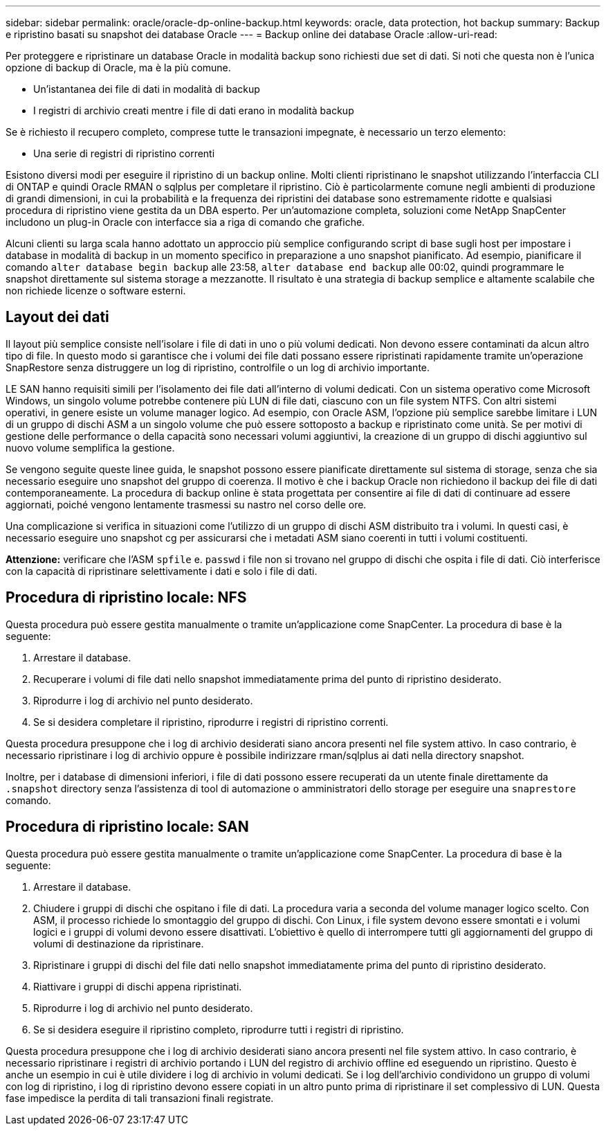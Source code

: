 ---
sidebar: sidebar 
permalink: oracle/oracle-dp-online-backup.html 
keywords: oracle, data protection, hot backup 
summary: Backup e ripristino basati su snapshot dei database Oracle 
---
= Backup online dei database Oracle
:allow-uri-read: 


[role="lead"]
Per proteggere e ripristinare un database Oracle in modalità backup sono richiesti due set di dati. Si noti che questa non è l'unica opzione di backup di Oracle, ma è la più comune.

* Un'istantanea dei file di dati in modalità di backup
* I registri di archivio creati mentre i file di dati erano in modalità backup


Se è richiesto il recupero completo, comprese tutte le transazioni impegnate, è necessario un terzo elemento:

* Una serie di registri di ripristino correnti


Esistono diversi modi per eseguire il ripristino di un backup online. Molti clienti ripristinano le snapshot utilizzando l'interfaccia CLI di ONTAP e quindi Oracle RMAN o sqlplus per completare il ripristino. Ciò è particolarmente comune negli ambienti di produzione di grandi dimensioni, in cui la probabilità e la frequenza dei ripristini dei database sono estremamente ridotte e qualsiasi procedura di ripristino viene gestita da un DBA esperto. Per un'automazione completa, soluzioni come NetApp SnapCenter includono un plug-in Oracle con interfacce sia a riga di comando che grafiche.

Alcuni clienti su larga scala hanno adottato un approccio più semplice configurando script di base sugli host per impostare i database in modalità di backup in un momento specifico in preparazione a uno snapshot pianificato. Ad esempio, pianificare il comando `alter database begin backup` alle 23:58, `alter database end backup` alle 00:02, quindi programmare le snapshot direttamente sul sistema storage a mezzanotte. Il risultato è una strategia di backup semplice e altamente scalabile che non richiede licenze o software esterni.



== Layout dei dati

Il layout più semplice consiste nell'isolare i file di dati in uno o più volumi dedicati. Non devono essere contaminati da alcun altro tipo di file. In questo modo si garantisce che i volumi dei file dati possano essere ripristinati rapidamente tramite un'operazione SnapRestore senza distruggere un log di ripristino, controlfile o un log di archivio importante.

LE SAN hanno requisiti simili per l'isolamento dei file dati all'interno di volumi dedicati. Con un sistema operativo come Microsoft Windows, un singolo volume potrebbe contenere più LUN di file dati, ciascuno con un file system NTFS. Con altri sistemi operativi, in genere esiste un volume manager logico. Ad esempio, con Oracle ASM, l'opzione più semplice sarebbe limitare i LUN di un gruppo di dischi ASM a un singolo volume che può essere sottoposto a backup e ripristinato come unità. Se per motivi di gestione delle performance o della capacità sono necessari volumi aggiuntivi, la creazione di un gruppo di dischi aggiuntivo sul nuovo volume semplifica la gestione.

Se vengono seguite queste linee guida, le snapshot possono essere pianificate direttamente sul sistema di storage, senza che sia necessario eseguire uno snapshot del gruppo di coerenza. Il motivo è che i backup Oracle non richiedono il backup dei file di dati contemporaneamente. La procedura di backup online è stata progettata per consentire ai file di dati di continuare ad essere aggiornati, poiché vengono lentamente trasmessi su nastro nel corso delle ore.

Una complicazione si verifica in situazioni come l'utilizzo di un gruppo di dischi ASM distribuito tra i volumi. In questi casi, è necessario eseguire uno snapshot cg per assicurarsi che i metadati ASM siano coerenti in tutti i volumi costituenti.

*Attenzione:* verificare che l'ASM `spfile` e. `passwd` i file non si trovano nel gruppo di dischi che ospita i file di dati. Ciò interferisce con la capacità di ripristinare selettivamente i dati e solo i file di dati.



== Procedura di ripristino locale: NFS

Questa procedura può essere gestita manualmente o tramite un'applicazione come SnapCenter. La procedura di base è la seguente:

. Arrestare il database.
. Recuperare i volumi di file dati nello snapshot immediatamente prima del punto di ripristino desiderato.
. Riprodurre i log di archivio nel punto desiderato.
. Se si desidera completare il ripristino, riprodurre i registri di ripristino correnti.


Questa procedura presuppone che i log di archivio desiderati siano ancora presenti nel file system attivo. In caso contrario, è necessario ripristinare i log di archivio oppure è possibile indirizzare rman/sqlplus ai dati nella directory snapshot.

Inoltre, per i database di dimensioni inferiori, i file di dati possono essere recuperati da un utente finale direttamente da `.snapshot` directory senza l'assistenza di tool di automazione o amministratori dello storage per eseguire una `snaprestore` comando.



== Procedura di ripristino locale: SAN

Questa procedura può essere gestita manualmente o tramite un'applicazione come SnapCenter. La procedura di base è la seguente:

. Arrestare il database.
. Chiudere i gruppi di dischi che ospitano i file di dati. La procedura varia a seconda del volume manager logico scelto. Con ASM, il processo richiede lo smontaggio del gruppo di dischi. Con Linux, i file system devono essere smontati e i volumi logici e i gruppi di volumi devono essere disattivati. L'obiettivo è quello di interrompere tutti gli aggiornamenti del gruppo di volumi di destinazione da ripristinare.
. Ripristinare i gruppi di dischi del file dati nello snapshot immediatamente prima del punto di ripristino desiderato.
. Riattivare i gruppi di dischi appena ripristinati.
. Riprodurre i log di archivio nel punto desiderato.
. Se si desidera eseguire il ripristino completo, riprodurre tutti i registri di ripristino.


Questa procedura presuppone che i log di archivio desiderati siano ancora presenti nel file system attivo. In caso contrario, è necessario ripristinare i registri di archivio portando i LUN del registro di archivio offline ed eseguendo un ripristino. Questo è anche un esempio in cui è utile dividere i log di archivio in volumi dedicati. Se i log dell'archivio condividono un gruppo di volumi con log di ripristino, i log di ripristino devono essere copiati in un altro punto prima di ripristinare il set complessivo di LUN. Questa fase impedisce la perdita di tali transazioni finali registrate.
